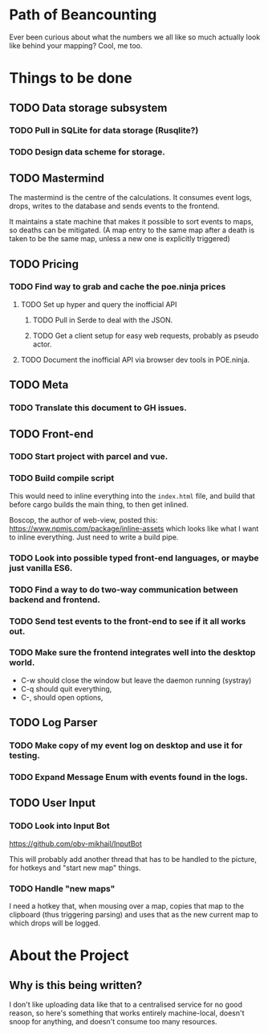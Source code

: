 * Path of Beancounting

Ever been curious about what the numbers we all like so much actually look like
behind your mapping? Cool, me too.

* Things to be done
** TODO Data storage subsystem
*** TODO Pull in SQLite for data storage (Rusqlite?)
*** TODO Design data scheme for storage.
** TODO Mastermind
The mastermind is the centre of the calculations. It consumes event logs, drops,
writes to the database and sends events to the frontend.

It maintains a state machine that makes it possible to sort events to maps, so
deaths can be mitigated. (A map entry to the same map after a death is taken to
be the same map, unless a new one is explicitly triggered)
** TODO Pricing
*** TODO Find way to grab and cache the poe.ninja prices
**** TODO Set up hyper and query the inofficial API
***** TODO Pull in Serde to deal with the JSON.
***** TODO Get a client setup for easy web requests, probably as pseudo actor.
**** TODO Document the inofficial API via browser dev tools in POE.ninja.
** TODO Meta
*** TODO Translate this document to GH issues.
** TODO Front-end
*** TODO Start project with parcel and vue.
*** TODO Build compile script
This would need to inline everything into the ~index.html~ file, and build that
before cargo builds the main thing, to then get inlined.

Boscop, the author of web-view, posted this:
https://www.npmjs.com/package/inline-assets
which looks like what I want to inline everything. Just need to write a build
pipe.
*** TODO Look into possible typed front-end languages, or maybe just vanilla ES6.
*** TODO Find a way to do two-way communication between backend and frontend.
*** TODO Send test events to the front-end to see if it all works out.
*** TODO Make sure the frontend integrates well into the desktop world.
- C-w should close the window but leave the daemon running (systray)
- C-q should quit everything,
- C-, should open options,
** TODO Log Parser
*** TODO Make copy of my event log on desktop and use it for testing.
*** TODO Expand Message Enum with events found in the logs.
** TODO User Input
*** TODO Look into Input Bot
https://github.com/obv-mikhail/InputBot

This will probably add another thread that has to be handled to the picture, for
hotkeys and "start new map" things.
*** TODO Handle "new maps"
I need a hotkey that, when mousing over a map, copies that map to the clipboard
(thus triggering parsing) and uses that as the new current map to which drops
will be logged.
* About the Project

** Why is this being written?
I don't like uploading data like that to a centralised service for no good
reason, so here's something that works entirely machine-local, doesn't snoop for
anything, and doesn't consume too many resources.
